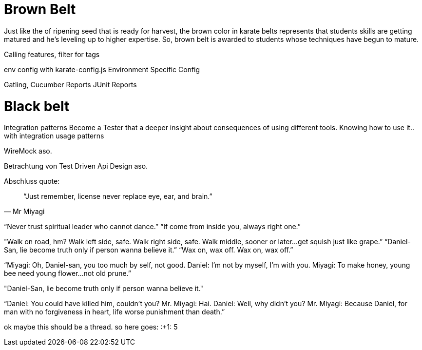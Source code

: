 


= Brown Belt
Just like the of ripening seed that is ready for harvest, the brown color in karate belts represents that students skills are getting matured and he’s leveling up to higher expertise. So, brown belt is awarded to students whose techniques have begun to mature.



Calling features, filter for tags

env config with karate-config.js
Environment Specific Config

Gatling,
Cucumber Reports
JUnit Reports

= Black belt



Integration patterns
Become a Tester that a deeper insight about consequences of using different tools.
Knowing how to use it.. with integration usage patterns

WireMock aso.

Betrachtung von Test Driven Api Design aso.

Abschluss quote:

[quote, Mr Miyagi]
“Just remember, license never replace eye, ear, and brain.”

//

// "It's okay to lose to opponent, it's never okay to lose to fear."

// Die perspective eines Juniors müssen wir bei dem was wir schaffen im auge behalten.. 


“Never trust spiritual leader who cannot dance.” 
“If come from inside you, always right one.” 

"Walk on road, hm? Walk left side, safe. Walk right side, safe. Walk middle, sooner or later…get squish just like grape.” 
“Daniel-San, lie become truth only if person wanna believe it.”
“Wax on, wax off. Wax on, wax off.” 

“Miyagi: Oh, Daniel-san, you too much by self, not good.
Daniel: I’m not by myself, I’m with you.
Miyagi: To make honey, young bee need young flower…not old prune.”


"Daniel-San, lie become truth only if person wanna believe it."


“Daniel: You could have killed him, couldn’t you?
Mr. Miyagi: Hai.
Daniel: Well, why didn’t you?
Mr. Miyagi: Because Daniel, for man with no forgiveness in heart, life worse punishment than death.”


ok maybe this should be a thread. so here goes:
:+1:
5

